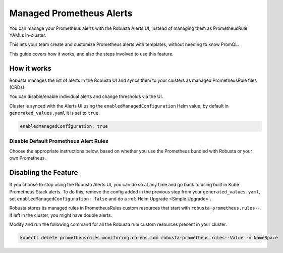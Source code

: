 Managed Prometheus Alerts
##########################

You can manage your Prometheus alerts with the Robusta Alerts UI, instead of managing them as PrometheusRule YAMLs in-cluster.

This lets your team create and customize Prometheus alerts with templates, without needing to know PromQL.

.. image:: /images/robusta-ui-alerts-ui.gif

This guide covers how it works, and also the steps involved to use this feature.

How it works
--------------------

Robusta manages the list of alerts in the Robusta UI and syncs them to your clusters as managed PrometheusRule files (CRDs).

You can disable/enable individual alerts and change thresholds via the UI.

Cluster is synced with the Alerts UI using the ``enabledManagedConfiguration`` Helm value, by default in ``generated_values.yaml`` it is set to ``true``.

.. code-block:: yaml

   enabledManagedConfiguration: true 

Disable Default Prometheus Alert Rules
********************************************

Choose the appropriate instructions below, based on whether you use the Prometheus bundled with Robusta or your own Prometheus.

.. tab-set::
   .. tab-item:: Robusta’s Prometheus

      Make sure that the ``enabledManagedConfiguration`` value is set to ``true`` in ``generated_values.yaml``:

      .. code-block:: yaml

        enabledManagedConfiguration: true 

      Then perform a :ref:`Helm Upgrade <Simple Upgrade>`.

   .. tab-item:: External Prometheus

      First, ensure you have the Prometheus operator installed by running the following command:

      .. code-block:: bash

         kubectl get crd | grep prometheus

      To make sure Prometheus picks up Robusta's rule files and avoid duplication, add the following to the Kube Prometheus Stack configuration:

      .. code-block:: yaml

        prometheus: # collect rules from all namespaces and ignore label filters
            ruleNamespaceSelector: {}
            ruleSelector: {}
            ruleSelectorNilUsesHelmValues: false

      Finally, make sure that the following snippet is in Robusta’s Helm values file named ``generated_values.yaml``:

      .. code-block:: yaml

        enabledManagedConfiguration: true # Enables managed alerts

      Then perform a :ref:`Helm Upgrade <Simple Upgrade>`.


Disabling the Feature
---------------------------------

If you choose to stop using the Robusta Alerts UI, you can do so at any time and go back to using built in Kube Prometheus Stack alerts. To do this, remove the config added in the previous step from your ``generated_values.yaml``, set ``enabledManagedConfiguration: false`` and do a :ref:`Helm Upgrade <Simple Upgrade>`.

Robusta stores its managed rules in PrometheusRules custom resources that start with ``robusta-prometheus.rules--``. If left in the cluster, you might have double alerts.

Modify and run the following command for all the Robusta rule custom resources present in your cluster.

.. code-block:: bash

    kubectl delete prometheusrules.monitoring.coreos.com robusta-prometheus.rules--Value -n NameSpace
